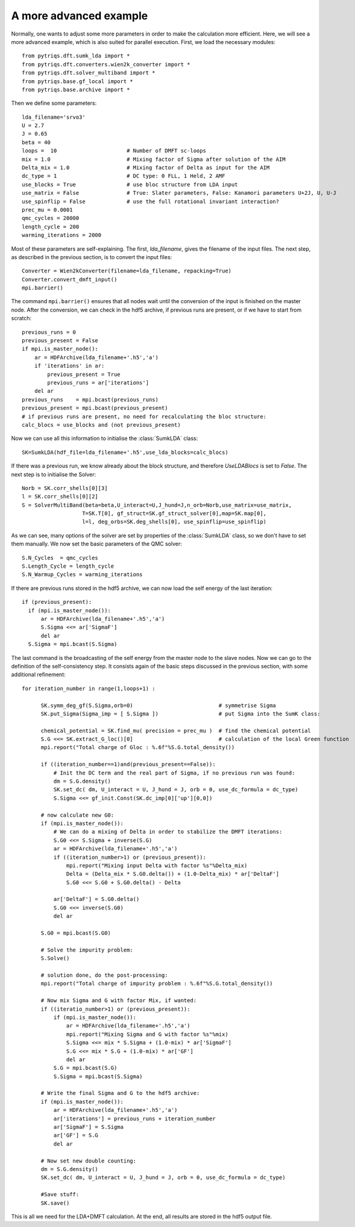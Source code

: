 .. _advanced:

A more advanced example
=======================

Normally, one wants to adjust some more parameters in order to make the calculation more efficient. Here, we
will see a more advanced example, which is also suited for parallel execution. 
First, we load the necessary modules::

  from pytriqs.dft.sumk_lda import *
  from pytriqs.dft.converters.wien2k_converter import *
  from pytriqs.dft.solver_multiband import *
  from pytriqs.base.gf_local import *
  from pytriqs.base.archive import *

Then we define some parameters::

  lda_filename='srvo3'
  U = 2.7
  J = 0.65
  beta = 40
  loops =  10                      # Number of DMFT sc-loops
  mix = 1.0                        # Mixing factor of Sigma after solution of the AIM
  Delta_mix = 1.0                  # Mixing factor of Delta as input for the AIM
  dc_type = 1                      # DC type: 0 FLL, 1 Held, 2 AMF
  use_blocks = True                # use bloc structure from LDA input
  use_matrix = False               # True: Slater parameters, False: Kanamori parameters U+2J, U, U-J
  use_spinflip = False             # use the full rotational invariant interaction?
  prec_mu = 0.0001
  qmc_cycles = 20000
  length_cycle = 200
  warming_iterations = 2000

Most of these parameters are self-explaining. The first, `lda_filename`, gives the filename of the input files. 
The next step, as described in the previous section, is to convert the input files::

  Converter = Wien2kConverter(filename=lda_filename, repacking=True)
  Converter.convert_dmft_input()
  mpi.barrier()

The command ``mpi.barrier()`` ensures that all nodes wait until the conversion of the input is finished on the master
node. After the conversion, we can check in the hdf5 archive, if previous runs are present, or if we have to start
from scratch::

  previous_runs = 0
  previous_present = False
  if mpi.is_master_node():
      ar = HDFArchive(lda_filename+'.h5','a')
      if 'iterations' in ar:
          previous_present = True
          previous_runs = ar['iterations']
      del ar
  previous_runs    = mpi.bcast(previous_runs)
  previous_present = mpi.bcast(previous_present)
  # if previous runs are present, no need for recalculating the bloc structure:
  calc_blocs = use_blocks and (not previous_present)

Now we can use all this information to initialise the :class:`SumkLDA` class::

  SK=SumkLDA(hdf_file=lda_filename+'.h5',use_lda_blocks=calc_blocs)

If there was a previous run, we know already about the block structure, and therefore `UseLDABlocs` is set to `False`.
The next step is to initialise the Solver::

  Norb = SK.corr_shells[0][3]
  l = SK.corr_shells[0][2]
  S = SolverMultiBand(beta=beta,U_interact=U,J_hund=J,n_orb=Norb,use_matrix=use_matrix, 
                     T=SK.T[0], gf_struct=SK.gf_struct_solver[0],map=SK.map[0], 
                     l=l, deg_orbs=SK.deg_shells[0], use_spinflip=use_spinflip)

As we can see, many options of the solver are set by properties of the :class:`SumkLDA` class, so we don't have
to set them manually. We now set the basic parameters of the QMC solver::

  S.N_Cycles  = qmc_cycles
  S.Length_Cycle = length_cycle
  S.N_Warmup_Cycles = warming_iterations

If there are previous runs stored in the hdf5 archive, we can now load the self energy
of the last iteration::

  if (previous_present):
    if (mpi.is_master_node()):
        ar = HDFArchive(lda_filename+'.h5','a')
        S.Sigma <<= ar['SigmaF']
        del ar
    S.Sigma = mpi.bcast(S.Sigma)
    
The last command is the broadcasting of the self energy from the master node to the slave nodes. 
Now we can go to the definition of the self-consistency step. It consists again of the basic steps discussed in the 
previous section, with some additional refinement::

  for iteration_number in range(1,loops+1) :
     
        SK.symm_deg_gf(S.Sigma,orb=0)                           # symmetrise Sigma
        SK.put_Sigma(Sigma_imp = [ S.Sigma ])                   # put Sigma into the SumK class:

        chemical_potential = SK.find_mu( precision = prec_mu )  # find the chemical potential
        S.G <<= SK.extract_G_loc()[0]                           # calculation of the local Green function
        mpi.report("Total charge of Gloc : %.6f"%S.G.total_density())

        if ((iteration_number==1)and(previous_present==False)):
            # Init the DC term and the real part of Sigma, if no previous run was found:
            dm = S.G.density()
            SK.set_dc( dm, U_interact = U, J_hund = J, orb = 0, use_dc_formula = dc_type)
            S.Sigma <<= gf_init.Const(SK.dc_imp[0]['up'][0,0])
        
        # now calculate new G0:
        if (mpi.is_master_node()):
            # We can do a mixing of Delta in order to stabilize the DMFT iterations:
            S.G0 <<= S.Sigma + inverse(S.G)
            ar = HDFArchive(lda_filename+'.h5','a')
            if ((iteration_number>1) or (previous_present)):
                mpi.report("Mixing input Delta with factor %s"%Delta_mix)
                Delta = (Delta_mix * S.G0.delta()) + (1.0-Delta_mix) * ar['DeltaF']
                S.G0 <<= S.G0 + S.G0.delta() - Delta
                
            ar['DeltaF'] = S.G0.delta()
            S.G0 <<= inverse(S.G0)
            del ar
            
        S.G0 = mpi.bcast(S.G0)

        # Solve the impurity problem:
        S.Solve()

        # solution done, do the post-processing:
        mpi.report("Total charge of impurity problem : %.6f"%S.G.total_density())

        # Now mix Sigma and G with factor Mix, if wanted:
        if ((iteratio_number>1) or (previous_present)):
            if (mpi.is_master_node()):
                ar = HDFArchive(lda_filename+'.h5','a')
                mpi.report("Mixing Sigma and G with factor %s"%mix)
                S.Sigma <<= mix * S.Sigma + (1.0-mix) * ar['SigmaF']
                S.G <<= mix * S.G + (1.0-mix) * ar['GF']
                del ar
            S.G = mpi.bcast(S.G)
            S.Sigma = mpi.bcast(S.Sigma)

        # Write the final Sigma and G to the hdf5 archive:
        if (mpi.is_master_node()):
            ar = HDFArchive(lda_filename+'.h5','a')
            ar['iterations'] = previous_runs + iteration_number	
            ar['SigmaF'] = S.Sigma
            ar['GF'] = S.G
	    del ar

        # Now set new double counting:
        dm = S.G.density()
        SK.set_dc( dm, U_interact = U, J_hund = J, orb = 0, use_dc_formula = dc_type)
        
	#Save stuff:
        SK.save()

This is all we need for the LDA+DMFT calculation. At the end, all results are stored in the hdf5 output file.



